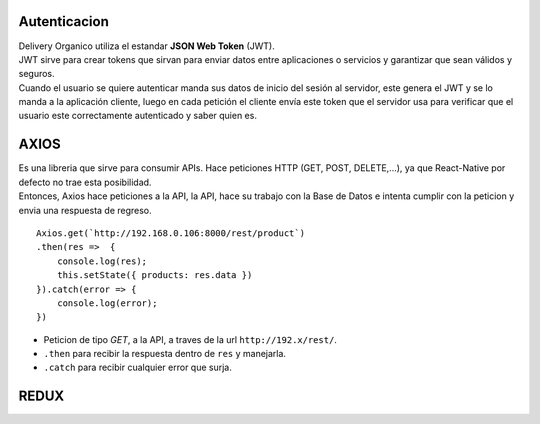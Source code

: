 Autenticacion
=============
| Delivery Organico utiliza el estandar **JSON Web Token** (JWT). 

| JWT sirve  para crear tokens que sirvan para enviar datos entre aplicaciones
  o servicios y garantizar que sean válidos y seguros.

| Cuando el usuario se quiere autenticar manda sus datos de inicio del 
  sesión al servidor, este genera el JWT y se lo manda a la aplicación cliente, 
  luego en cada petición el cliente envía este token que el servidor usa para 
  verificar que el usuario este correctamente autenticado y saber quien es.

AXIOS
=====

| Es una libreria que sirve para consumir APIs. Hace peticiones HTTP (GET, 
  POST, DELETE,...), ya que React-Native por defecto no trae esta posibilidad.

| Entonces, Axios hace peticiones a la API, la API, hace su trabajo con la 
  Base de Datos e intenta cumplir con la peticion y envia una respuesta de 
  regreso. 

::

    Axios.get(`http://192.168.0.106:8000/rest/product`)
    .then(res =>  {
        console.log(res);
        this.setState({ products: res.data })
    }).catch(error => {
        console.log(error);
    })

- Peticion de tipo *GET*, a la API, a traves de la url ``http://192.x/rest/``.

- ``.then`` para recibir la respuesta dentro de ``res`` y manejarla.

- ``.catch``  para recibir cualquier error que surja.

REDUX
=====

